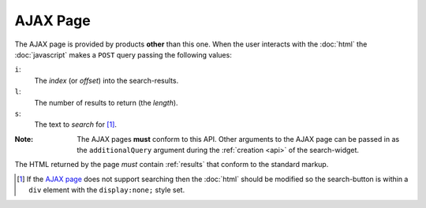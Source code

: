 AJAX Page
=========

The AJAX page is provided by products **other** than this
one. When the user interacts with the :doc:`html` the
:doc:`javascript` makes a ``POST`` query passing the following
values:

``i``:
  The *index* (or *offset*) into the search-results.

``l``:
  The number of results to return (the *length*).

``s``:
  The text to *search* for [#ajaxSearch]_.

:Note: The AJAX pages **must** conform to this API. Other
       arguments to the AJAX page can be passed in as the
       ``additionalQuery`` argument during the :ref:`creation
       <api>` of the search-widget.

The HTML returned by the page *must* contain :ref:`results` that
conform to the standard markup.

.. [#ajaxSearch] If the `AJAX page`_ does not support searching
             then the :doc:`html` should be modified so the
             search-button is within a ``div`` element with the
             ``display:none;`` style set.
